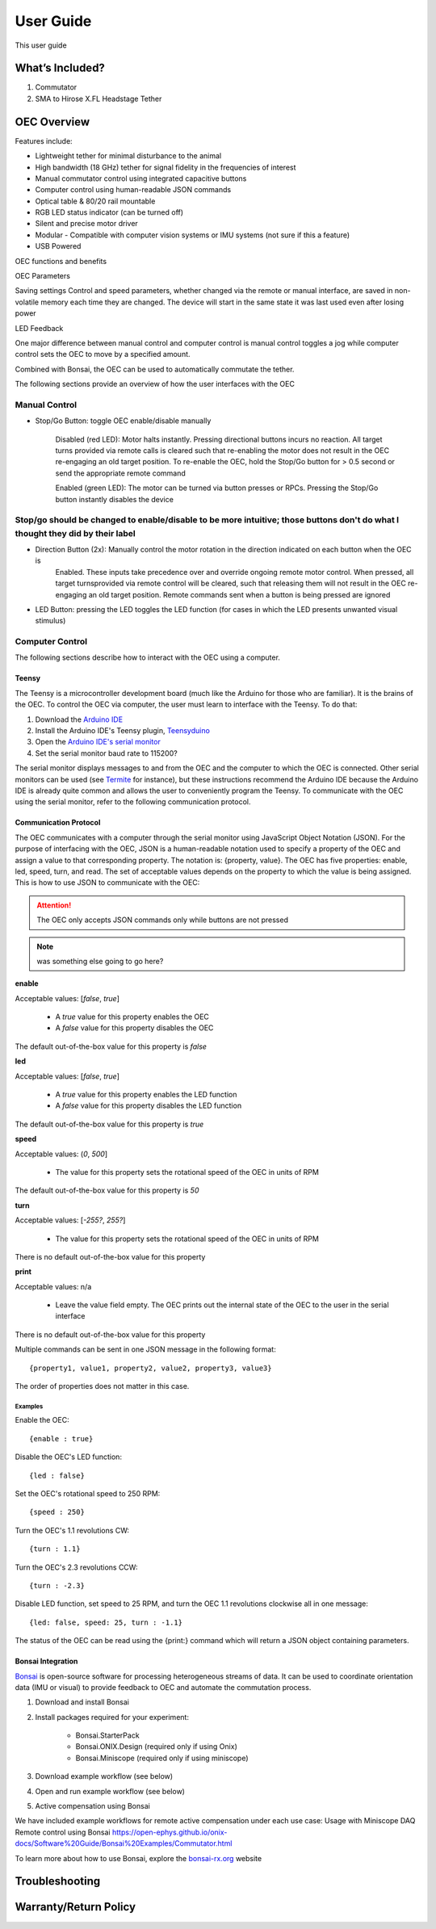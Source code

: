 .. _ref_FAQ:

*************************************************
User Guide
*************************************************

This user guide

.. glossary::

What’s Included?
#################################################

#. Commutator
#. SMA to Hirose X.FL Headstage Tether

OEC Overview
#################################################

Features include:

* Lightweight tether for minimal disturbance to the animal
* High bandwidth (18 GHz) tether for signal fidelity in the frequencies of interest
* Manual commutator control using integrated capacitive buttons
* Computer control using human-readable JSON commands
* Optical table & 80/20 rail mountable
* RGB LED status indicator (can be turned off)
* Silent and precise motor driver
* Modular - Compatible with computer vision systems or IMU systems (not sure if this a feature)
* USB Powered

OEC functions and benefits

OEC Parameters

Saving settings
Control and speed parameters, whether changed via the remote or manual interface, are saved in non-volatile memory
each time they are changed. The device will start in the same state it was last used even after losing power

LED Feedback

One major difference between manual control and computer control is manual control toggles a jog while computer control
sets the OEC to move by a specified amount.

Combined with Bonsai, the OEC can be used to automatically commutate the tether.

The following sections provide an overview of how the user interfaces with the OEC

Manual Control
*************************************************

* Stop/Go Button: toggle OEC enable/disable manually

    Disabled (red LED): Motor halts instantly. Pressing directional buttons incurs no reaction. All
    target turns provided via remote calls is cleared such that re-enabling the motor does not result in the OEC
    re-engaging an old target position. To re-enable the OEC, hold the Stop/Go button for > 0.5 second or send the
    appropriate remote command

    Enabled (green LED): The motor can be turned via button presses or RPCs. Pressing the Stop/Go button instantly disables the device


Stop/go should be changed to enable/disable to be more intuitive; those buttons don't do what I thought they did by their label
********************************************************************************************************************************

* Direction Button (2x): Manually control the motor rotation in the direction indicated on each button when the OEC is\
    Enabled. These inputs take precedence over and override ongoing remote motor control. When pressed, all target turns\
    provided via remote control will be cleared, such that releasing them will not result in the OEC re-engaging an
    old target position. Remote commands sent when a button is being pressed are ignored

* LED Button: pressing the LED toggles the LED function (for cases in which the LED presents unwanted visual stimulus)

Computer Control
*************************************************

The following sections describe how to interact with the OEC using a computer.

Teensy
--------------------------------------------------

The Teensy is a microcontroller development board (much like the Arduino for those who are familiar). It is the brains
of the OEC. To control the OEC via computer, the user must learn to interface with the Teensy. To do that:

#. Download the `Arduino IDE <https://www.arduino.cc/en/software>`_
#. Install the Arduino IDE's Teensy plugin, `Teensyduino <https://www.pjrc.com/teensy/td_download.html>`_
#. Open the `Arduino IDE's serial monitor <https://docs.arduino.cc/software/ide-v2/tutorials/ide-v2-serial-monitor>`_
#. Set the serial monitor baud rate to 115200?

The serial monitor  displays messages to and from the OEC and the computer to which the OEC is connected. Other serial
monitors can be used (see `Termite <https://www.compuphase.com/software_termite.htm>`_ for instance), but these
instructions recommend the Arduino IDE because the Arduino IDE is already quite common and allows the user to conveniently
program the Teensy. To communicate with the OEC using the serial monitor, refer to the following communication protocol.

Communication Protocol
--------------------------------------------------

The OEC communicates with a computer through the serial monitor using JavaScript Object Notation (JSON). For the
purpose of interfacing with the OEC, JSON is a human-readable notation used to specify a property of the OEC and assign
a value to that corresponding property. The notation is: {property, value}. The OEC has five properties: enable, led,
speed, turn, and read. The set of acceptable values depends on the property to which the value is being assigned.
This is how to use JSON to communicate with the OEC:

.. attention:: The OEC only accepts JSON commands only while buttons are not pressed

.. note:: was something else going to go here?

**enable**

Acceptable values: [*false*, *true*]

    *  A *true* value for this property enables the OEC
    *  A *false* value for this property disables the OEC

The default out-of-the-box value for this property is *false*

**led**

Acceptable values: [*false*, *true*]

    * A *true* value for this property enables the LED function
    * A *false* value for this property disables the LED function

The default out-of-the-box value for this property is *true*

**speed**

Acceptable values: (*0*, *500*]

    * The value for this property sets the rotational speed of the OEC in units of RPM

The default out-of-the-box value for this property is *50*

**turn**

Acceptable values: [*-255?*, *255?*]

    * The value for this property sets the rotational speed of the OEC in units of RPM

There is no default out-of-the-box value for this property

**print**

Acceptable values: n/a

    * Leave the value field empty. The OEC prints out the internal state of the OEC to the user in the serial interface

There is no default out-of-the-box value for this property

Multiple commands can be sent in one JSON message in the following format::

{property1, value1, property2, value2, property3, value3}

The order of properties does not matter in this case.

Examples
...................................................

Enable the OEC::

{enable : true}

Disable the OEC's LED function::

{led : false}

Set the OEC's rotational speed to 250 RPM::

{speed : 250}

Turn the OEC's 1.1 revolutions CW::

{turn : 1.1}

Turn the OEC's 2.3 revolutions CCW::

{turn : -2.3}

Disable LED function, set speed to 25 RPM, and turn the OEC 1.1 revolutions clockwise all in one message::

{led: false, speed: 25, turn : -1.1}

The status of the OEC can be read using the {print:} command which will return a JSON object containing
parameters.

Bonsai Integration
--------------------------------------------------

`Bonsai <https://open-ephys.org/bonsai>`_ is open-source software for processing heterogeneous streams of data. It can
be used to coordinate orientation data (IMU or visual) to provide feedback to OEC and automate the commutation process.

#. Download and install Bonsai
#. Install packages required for your experiment:

    * Bonsai.StarterPack
    * Bonsai.ONIX.Design (required only if using Onix)
    * Bonsai.Miniscope (required only if using miniscope)

#. Download example workflow (see below)
#. Open and run example workflow (see below)
#. Active compensation using Bonsai

We have included example workflows for remote active compensation under each use case:
Usage with Miniscope DAQ
Remote control using Bonsai
https://open-ephys.github.io/onix-docs/Software%20Guide/Bonsai%20Examples/Commutator.html

To learn more about how to use Bonsai, explore the `bonsai-rx.org <https://bonsai-rx.org/>`_ website




Troubleshooting
#################################################

Warranty/Return Policy
#################################################
